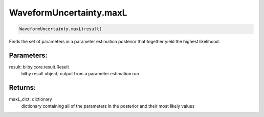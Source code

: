 WaveformUncertainty.maxL
========================

.. code-block:: python

  WaveformUncertainty.maxL(result)

Finds the set of parameters in a parameter estimation posterior that together yield the highest likelihood.

Parameters:
-----------
result: bilby.core.result.Result
  bilby result object; output from a parameter estimation run

Returns:
--------
maxL_dict: dictionary
  dictionary containing all of the parameters in the posterior and their most likely values
